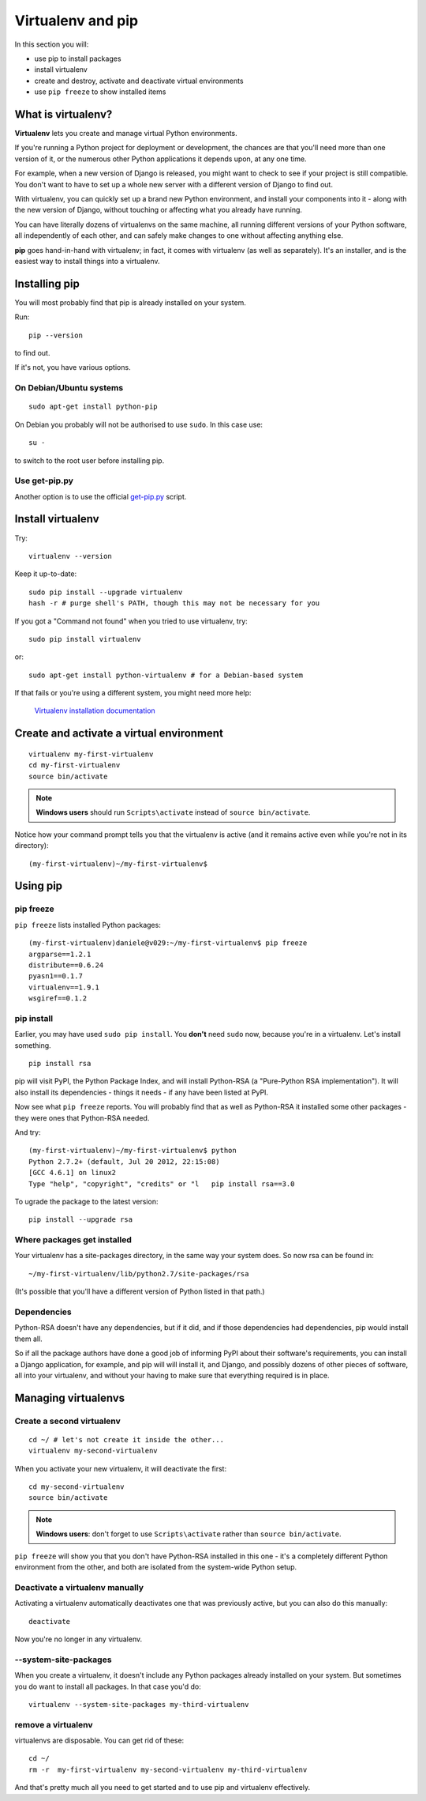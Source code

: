 ##################
Virtualenv and pip
##################

In this section you will:

*	use pip to install packages
*	install virtualenv
*	create and destroy, activate and deactivate virtual environments
*	use ``pip freeze`` to show installed items

What is virtualenv?
===================

**Virtualenv** lets you create and manage virtual Python environments.

If you're running a Python project for deployment or development, the chances
are that you'll need more than one version of it, or the numerous other Python
applications it depends upon, at any one time.

For example, when a new version of Django is released, you might want to check
to see if your project is still compatible. You don't want to have to set up a whole new
server with a different version of Django to find out.

With virtualenv, you can quickly set up a brand new Python environment, and
install your components into it - along with the new version of Django,
without touching or affecting what you already have running.

You can have literally dozens of virtualenvs on the same machine, all running
different versions of your Python software, all independently of each other,
and can safely make changes to one without affecting anything else.

**pip** goes hand-in-hand with virtualenv; in fact, it comes with virtualenv
(as well as separately). It's an installer, and is the easiest way to install
things into a virtualenv.

Installing pip
==============

You will most probably find that pip is already installed on your system.

Run::

    pip --version

to find out.

If it's not, you have various options.

On Debian/Ubuntu systems
------------------------

::

    sudo apt-get install python-pip

On Debian you probably will not be authorised to use ``sudo``.  In this case use::

    su -

to switch to the root user before installing pip.


Use get-pip.py
--------------

Another option is to use the official `get-pip.py <https://pip.pypa.io/en/stable/installing/#installing-with-get-pip-py>`_ script.



Install virtualenv
==================

Try::

    virtualenv --version

Keep it up-to-date::

    sudo pip install --upgrade virtualenv
    hash -r # purge shell's PATH, though this may not be necessary for you

If you got a "Command not found" when you tried to use virtualenv, try::

    sudo pip install virtualenv

or::

    sudo apt-get install python-virtualenv # for a Debian-based system

If that fails or you're using a different system, you might need more help:

    `Virtualenv installation documentation
    <http://www.virtualenv.org/en/latest/#installation>`_


Create and activate a virtual environment
=========================================

::

    virtualenv my-first-virtualenv
    cd my-first-virtualenv
    source bin/activate

.. note:: **Windows users** should run ``Scripts\activate`` instead of ``source bin/activate``.

Notice how your command prompt tells you that the virtualenv is active (and it remains active even
while you're not in its directory)::

    (my-first-virtualenv)~/my-first-virtualenv$


Using pip
=========

pip freeze
----------

``pip freeze`` lists installed Python packages::

    (my-first-virtualenv)daniele@v029:~/my-first-virtualenv$ pip freeze
    argparse==1.2.1
    distribute==0.6.24
    pyasn1==0.1.7
    virtualenv==1.9.1
    wsgiref==0.1.2

pip install
-----------

Earlier, you may have used ``sudo pip install``. You **don't** need ``sudo``
now, because you're in a virtualenv. Let's install something.

::

    pip install rsa

pip will visit PyPI, the Python Package Index, and will install Python-RSA (a
"Pure-Python RSA implementation"). It will also install its dependencies -
things it needs - if any have been listed at PyPI.

Now see what ``pip freeze`` reports. You will probably find that as well as
Python-RSA it installed some other packages - they were ones that Python-RSA
needed.

And try::

    (my-first-virtualenv)~/my-first-virtualenv$ python
    Python 2.7.2+ (default, Jul 20 2012, 22:15:08)
    [GCC 4.6.1] on linux2
    Type "help", "copyright", "credits" or "l   pip install rsa==3.0

To ugrade the package to the latest version::

    pip install --upgrade rsa

Where packages get installed
----------------------------

Your virtualenv has a site-packages directory, in the same way your system does. So now rsa can be found in::

    ~/my-first-virtualenv/lib/python2.7/site-packages/rsa

(It's possible that you'll have a different version of Python listed in that
path.)

Dependencies
------------

Python-RSA doesn't have any dependencies, but if it did, and if those
dependencies had dependencies, pip would install them all.

So if all the package authors have done a good job of informing PyPI about
their software's requirements, you can install a Django application, for
example, and pip will will install it, and Django, and possibly dozens of other
pieces of software, all into your virtualenv, and without your having to make
sure that everything required is in place.

Managing virtualenvs
====================

Create a second virtualenv
--------------------------

::

    cd ~/ # let's not create it inside the other...
    virtualenv my-second-virtualenv

When you activate your new virtualenv, it will deactivate the first::

    cd my-second-virtualenv
    source bin/activate

.. note:: **Windows users**: don't forget to use ``Scripts\activate`` rather than ``source bin/activate``.

``pip freeze`` will show you that you don't have Python-RSA installed in this
one - it's a completely different Python environment from the other, and both
are isolated from the system-wide Python setup.

Deactivate a virtualenv manually
--------------------------------

Activating a virtualenv automatically deactivates one that was previously
active, but you can also do this manually::

    deactivate

Now you're no longer in any virtualenv.

--system-site-packages
-----------------------

When you create a virtualenv, it doesn't include any Python packages already
installed on your system. But sometimes you do want to install all packages. In that
case you'd do::

    virtualenv --system-site-packages my-third-virtualenv

remove a virtualenv
-------------------

virtualenvs are disposable. You can get rid of these::

    cd ~/
    rm -r  my-first-virtualenv my-second-virtualenv my-third-virtualenv

And that's pretty much all you need to get started and to use pip and
virtualenv effectively.
